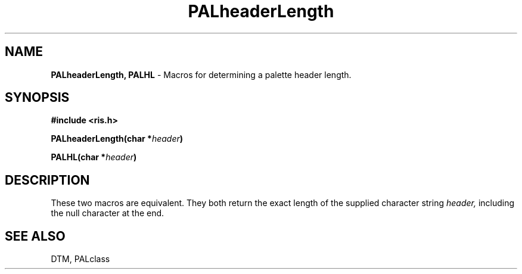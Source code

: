 .TH PALheaderLength 3DTM "10 February 1992" DTM "DTM Version 2.0"
.LP
.SH "NAME"
\fBPALheaderLength, PALHL\fP - Macros for determining a palette header length.
.LP
.SH "SYNOPSIS"
.nf
.B #include <ris.h>
.LP
.B PALheaderLength(char *\fIheader\fP)
.LP
.B PALHL(char *\fIheader\fP)
.fi
.LP
.SH "DESCRIPTION"
These two macros are equivalent.  They both return the exact length of
the supplied character string 
.I header,
including the null character at the end.
.LP
.SH "SEE ALSO"
DTM, PALclass
